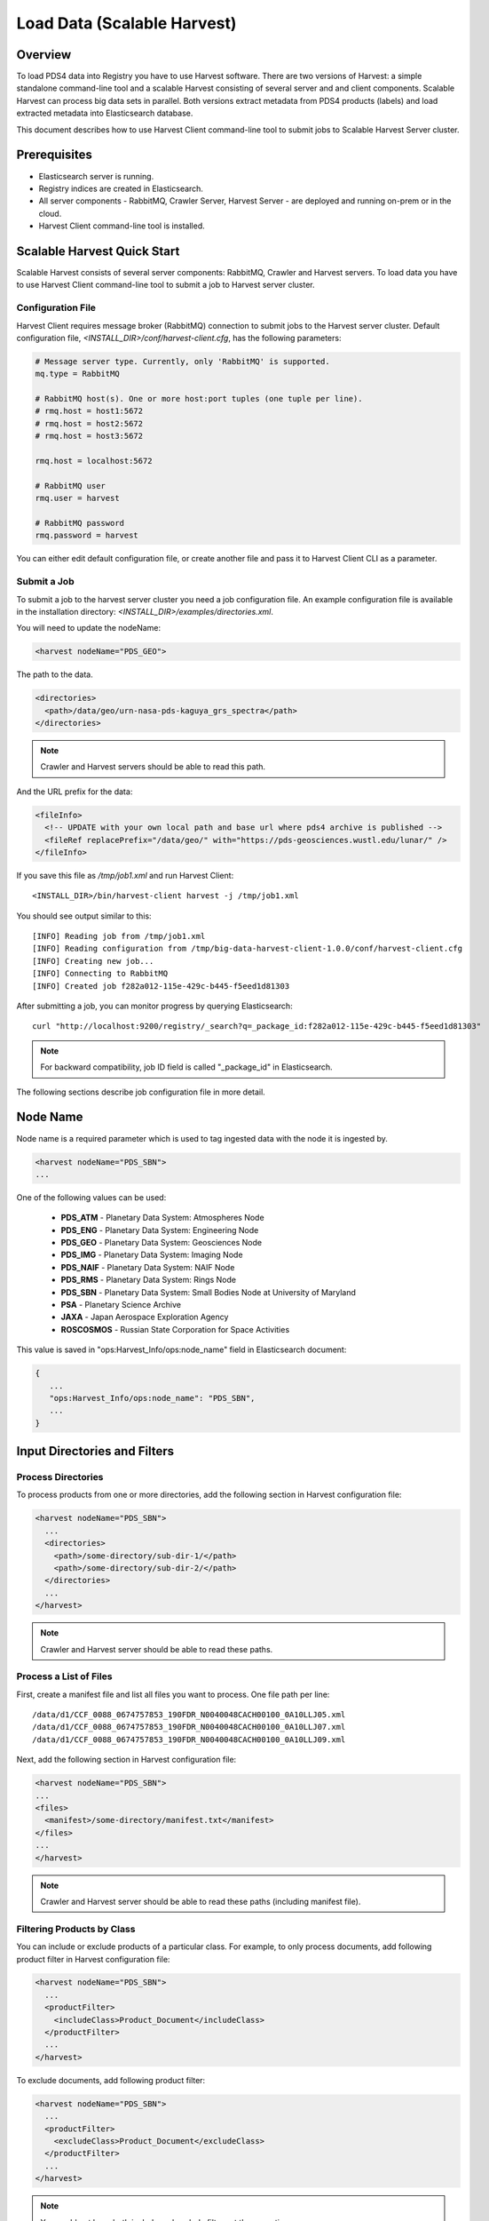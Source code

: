 ============================
Load Data (Scalable Harvest)
============================

Overview
********

To load PDS4 data into Registry you have to use Harvest software. There are two versions of Harvest:
a simple standalone command-line tool and a scalable Harvest consisting of several server and and
client components. Scalable Harvest can process big data sets in parallel. 
Both versions extract metadata from PDS4 products (labels) and load extracted
metadata into Elasticsearch database. 

This document describes how to use Harvest Client command-line tool to submit jobs to Scalable Harvest Server cluster.


Prerequisites
*************

* Elasticsearch server is running.
* Registry indices are created in Elasticsearch.
* All server components - RabbitMQ, Crawler Server, Harvest Server - are deployed and running on-prem or in the cloud.
* Harvest Client command-line tool is installed.


Scalable Harvest Quick Start
****************************

Scalable Harvest consists of several server components: RabbitMQ, Crawler and Harvest servers.
To load data you have to use Harvest Client command-line tool to submit a job to Harvest server cluster.

Configuration File
==================

Harvest Client requires message broker (RabbitMQ) connection to submit jobs to the Harvest server cluster.
Default configuration file, *<INSTALL_DIR>/conf/harvest-client.cfg*, has the following parameters:

.. code-block:: python

   # Message server type. Currently, only 'RabbitMQ' is supported.
   mq.type = RabbitMQ

   # RabbitMQ host(s). One or more host:port tuples (one tuple per line).
   # rmq.host = host1:5672
   # rmq.host = host2:5672
   # rmq.host = host3:5672

   rmq.host = localhost:5672

   # RabbitMQ user
   rmq.user = harvest

   # RabbitMQ password
   rmq.password = harvest

You can either edit default configuration file, or create another file and pass it to Harvest Client CLI as a parameter.


Submit a Job
============

To submit a job to the harvest server cluster you need a job configuration file. 
An example configuration file is available in the installation directory:
*<INSTALL_DIR>/examples/directories.xml*. 

You will need to update the nodeName:

.. code-block:: xml

    <harvest nodeName="PDS_GEO">

The path to the data. 

.. code-block:: xml

  <directories>
    <path>/data/geo/urn-nasa-pds-kaguya_grs_spectra</path>
  </directories>

.. note::
   Crawler and Harvest servers should be able to read this path. 
  
And the URL prefix for the data:

.. code-block:: xml

  <fileInfo>
    <!-- UPDATE with your own local path and base url where pds4 archive is published -->
    <fileRef replacePrefix="/data/geo/" with="https://pds-geosciences.wustl.edu/lunar/" />
  </fileInfo>

If you save this file as */tmp/job1.xml* and run Harvest Client::

   <INSTALL_DIR>/bin/harvest-client harvest -j /tmp/job1.xml

You should see output similar to this::

   [INFO] Reading job from /tmp/job1.xml
   [INFO] Reading configuration from /tmp/big-data-harvest-client-1.0.0/conf/harvest-client.cfg
   [INFO] Creating new job...
   [INFO] Connecting to RabbitMQ
   [INFO] Created job f282a012-115e-429c-b445-f5eed1d81303


After submitting a job, you can monitor progress by querying Elasticsearch::

   curl "http://localhost:9200/registry/_search?q=_package_id:f282a012-115e-429c-b445-f5eed1d81303"

.. note::
   For backward compatibility, job ID field is called "_package_id" in Elasticsearch.

The following sections describe job configuration file in more detail.


Node Name
*********

Node name is a required parameter which is used to tag ingested data with the node it is ingested by.

.. code-block:: xml

   <harvest nodeName="PDS_SBN">
   ...

One of the following values can be used:

  * **PDS_ATM**  - Planetary Data System: Atmospheres Node
  * **PDS_ENG**  - Planetary Data System: Engineering Node
  * **PDS_GEO**  - Planetary Data System: Geosciences Node
  * **PDS_IMG**  - Planetary Data System: Imaging Node
  * **PDS_NAIF** - Planetary Data System: NAIF Node
  * **PDS_RMS**  - Planetary Data System: Rings Node
  * **PDS_SBN**  - Planetary Data System: Small Bodies Node at University of Maryland
  * **PSA**      - Planetary Science Archive
  * **JAXA**     - Japan Aerospace Exploration Agency
  * **ROSCOSMOS** - Russian State Corporation for Space Activities

This value is saved in "ops:Harvest_Info/ops:node_name" field in Elasticsearch document:

.. code-block:: javascript

   {
      ...
      "ops:Harvest_Info/ops:node_name": "PDS_SBN",
      ...
   }


Input Directories and Filters
*****************************

Process Directories
===================

To process products from one or more directories, add the following section in Harvest configuration file:

.. code-block:: xml

  <harvest nodeName="PDS_SBN">
    ...
    <directories>
      <path>/some-directory/sub-dir-1/</path>
      <path>/some-directory/sub-dir-2/</path>
    </directories>
    ...
  </harvest>

.. note::
   Crawler and Harvest server should be able to read these paths.


Process a List of Files
=======================

First, create a manifest file and list all files you want to process. One file path per line::

   /data/d1/CCF_0088_0674757853_190FDR_N0040048CACH00100_0A10LLJ05.xml
   /data/d1/CCF_0088_0674757853_190FDR_N0040048CACH00100_0A10LLJ07.xml
   /data/d1/CCF_0088_0674757853_190FDR_N0040048CACH00100_0A10LLJ09.xml

Next, add the following section in Harvest configuration file:

.. code-block:: xml

  <harvest nodeName="PDS_SBN">
  ...
  <files>
    <manifest>/some-directory/manifest.txt</manifest>
  </files>
  ...
  </harvest>

.. note::
   Crawler and Harvest server should be able to read these paths (including manifest file).


Filtering Products by Class
===========================

You can include or exclude products of a particular class. For example, to only process documents, add following 
product filter in Harvest configuration file:

.. code-block:: xml

  <harvest nodeName="PDS_SBN">
    ...
    <productFilter>
      <includeClass>Product_Document</includeClass>
    </productFilter>
    ...
  </harvest>

To exclude documents, add following product filter:

.. code-block:: xml

  <harvest nodeName="PDS_SBN">
    ...
    <productFilter>
      <excludeClass>Product_Document</excludeClass>
    </productFilter>
    ...
  </harvest>

.. note::
   You could not have both include and exclude filters at the same time.

